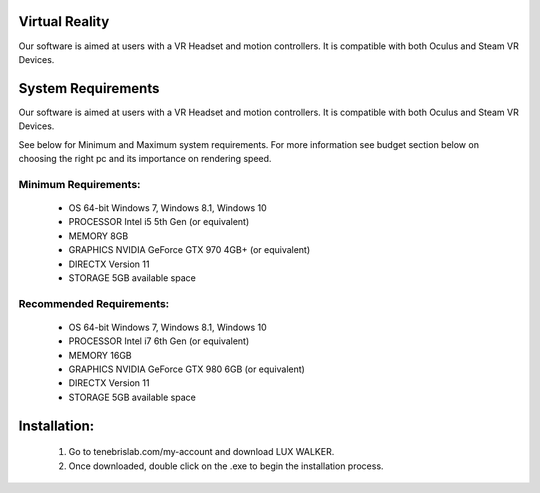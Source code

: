 Virtual Reality
======================================

Our software is aimed at users with a VR Headset and motion controllers. It is compatible with both Oculus and Steam VR Devices.


System Requirements
======================================

Our software is aimed at users with a VR Headset and motion controllers. It is compatible with both Oculus and Steam VR Devices.

See below for Minimum and Maximum system requirements.
For more information see budget section below on choosing the right pc and its importance on rendering speed.

Minimum Requirements:
^^^^^^^^^^^^^^^^^^^^^^^^^

  * OS 64-bit Windows 7, Windows 8.1, Windows 10
  * PROCESSOR Intel i5 5th Gen (or equivalent)
  * MEMORY 8GB
  * GRAPHICS NVIDIA GeForce GTX 970 4GB+ (or equivalent)
  * DIRECTX Version 11
  * STORAGE 5GB available space

Recommended Requirements:
^^^^^^^^^^^^^^^^^^^^^^^^^

  * OS 64-bit Windows 7, Windows 8.1, Windows 10
  * PROCESSOR Intel i7 6th Gen (or equivalent)
  * MEMORY 16GB
  * GRAPHICS NVIDIA GeForce GTX 980 6GB (or equivalent)
  * DIRECTX Version 11
  * STORAGE 5GB available space


Installation:
======================================


   1. Go to tenebrislab.com/my-account and download LUX WALKER.
   2. Once downloaded, double click on the .exe to begin the installation process.
